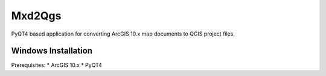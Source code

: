 ===========
Mxd2Qgs
===========
PyQT4 based application for converting ArcGIS 10.x map documents to QGIS project files.

Windows Installation
--------------------

Prerequisites:
* ArcGIS 10.x
* PyQT4

